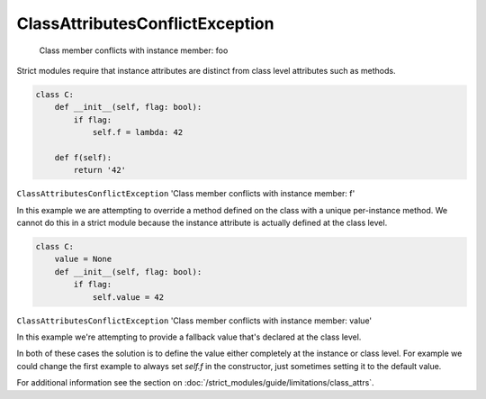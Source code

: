 ClassAttributesConflictException
################################

  Class member conflicts with instance member: foo


Strict modules require that instance attributes are distinct from class level
attributes such as methods.

.. code-block:: python

    class C:
        def __init__(self, flag: bool):
            if flag:
                self.f = lambda: 42

        def f(self):
            return '42'


``ClassAttributesConflictException`` 'Class member conflicts with instance member: f'

In this example we are attempting to override a method defined on the class
with a unique per-instance method.  We cannot do this in a strict module
because the instance attribute is actually defined at the class level.


.. code-block:: python

    class C:
        value = None
        def __init__(self, flag: bool):
            if flag:
                self.value = 42



``ClassAttributesConflictException`` 'Class member conflicts with instance member: value'

In this example we're attempting to provide a fallback value that's declared
at the class level.

In both of these cases the solution is to define the value either
completely at the instance or class level.  For example we could change the
first example to always set `self.f` in the constructor, just sometimes setting
it to the default value.

For additional information see the section on
:doc:`/strict_modules/guide/limitations/class_attrs`.
